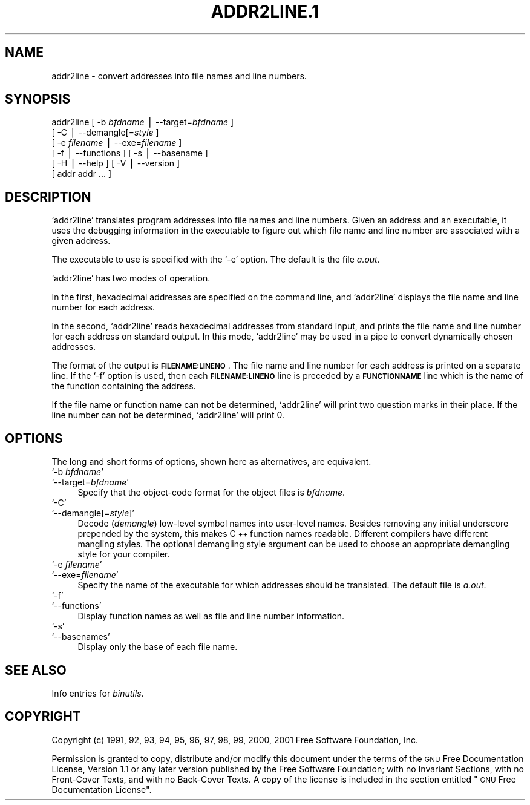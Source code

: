 .\" Automatically generated by Pod::Man version 1.02
.\" Wed May 30 12:24:26 2001
.\"
.\" Standard preamble:
.\" ======================================================================
.de Sh \" Subsection heading
.br
.if t .Sp
.ne 5
.PP
\fB\\$1\fR
.PP
..
.de Sp \" Vertical space (when we can't use .PP)
.if t .sp .5v
.if n .sp
..
.de Ip \" List item
.br
.ie \\n(.$>=3 .ne \\$3
.el .ne 3
.IP "\\$1" \\$2
..
.de Vb \" Begin verbatim text
.ft CW
.nf
.ne \\$1
..
.de Ve \" End verbatim text
.ft R

.fi
..
.\" Set up some character translations and predefined strings.  \*(-- will
.\" give an unbreakable dash, \*(PI will give pi, \*(L" will give a left
.\" double quote, and \*(R" will give a right double quote.  | will give a
.\" real vertical bar.  \*(C+ will give a nicer C++.  Capital omega is used
.\" to do unbreakable dashes and therefore won't be available.  \*(C` and
.\" \*(C' expand to `' in nroff, nothing in troff, for use with C<>
.tr \(*W-|\(bv\*(Tr
.ds C+ C\v'-.1v'\h'-1p'\s-2+\h'-1p'+\s0\v'.1v'\h'-1p'
.ie n \{\
.    ds -- \(*W-
.    ds PI pi
.    if (\n(.H=4u)&(1m=24u) .ds -- \(*W\h'-12u'\(*W\h'-12u'-\" diablo 10 pitch
.    if (\n(.H=4u)&(1m=20u) .ds -- \(*W\h'-12u'\(*W\h'-8u'-\"  diablo 12 pitch
.    ds L" ""
.    ds R" ""
.    ds C` `
.    ds C' '
'br\}
.el\{\
.    ds -- \|\(em\|
.    ds PI \(*p
.    ds L" ``
.    ds R" ''
'br\}
.\"
.\" If the F register is turned on, we'll generate index entries on stderr
.\" for titles (.TH), headers (.SH), subsections (.Sh), items (.Ip), and
.\" index entries marked with X<> in POD.  Of course, you'll have to process
.\" the output yourself in some meaningful fashion.
.if \nF \{\
.    de IX
.    tm Index:\\$1\t\\n%\t"\\$2"
.    .
.    nr % 0
.    rr F
.\}
.\"
.\" For nroff, turn off justification.  Always turn off hyphenation; it
.\" makes way too many mistakes in technical documents.
.hy 0
.\"
.\" Accent mark definitions (@(#)ms.acc 1.5 88/02/08 SMI; from UCB 4.2).
.\" Fear.  Run.  Save yourself.  No user-serviceable parts.
.bd B 3
.    \" fudge factors for nroff and troff
.if n \{\
.    ds #H 0
.    ds #V .8m
.    ds #F .3m
.    ds #[ \f1
.    ds #] \fP
.\}
.if t \{\
.    ds #H ((1u-(\\\\n(.fu%2u))*.13m)
.    ds #V .6m
.    ds #F 0
.    ds #[ \&
.    ds #] \&
.\}
.    \" simple accents for nroff and troff
.if n \{\
.    ds ' \&
.    ds ` \&
.    ds ^ \&
.    ds , \&
.    ds ~ ~
.    ds /
.\}
.if t \{\
.    ds ' \\k:\h'-(\\n(.wu*8/10-\*(#H)'\'\h"|\\n:u"
.    ds ` \\k:\h'-(\\n(.wu*8/10-\*(#H)'\`\h'|\\n:u'
.    ds ^ \\k:\h'-(\\n(.wu*10/11-\*(#H)'^\h'|\\n:u'
.    ds , \\k:\h'-(\\n(.wu*8/10)',\h'|\\n:u'
.    ds ~ \\k:\h'-(\\n(.wu-\*(#H-.1m)'~\h'|\\n:u'
.    ds / \\k:\h'-(\\n(.wu*8/10-\*(#H)'\z\(sl\h'|\\n:u'
.\}
.    \" troff and (daisy-wheel) nroff accents
.ds : \\k:\h'-(\\n(.wu*8/10-\*(#H+.1m+\*(#F)'\v'-\*(#V'\z.\h'.2m+\*(#F'.\h'|\\n:u'\v'\*(#V'
.ds 8 \h'\*(#H'\(*b\h'-\*(#H'
.ds o \\k:\h'-(\\n(.wu+\w'\(de'u-\*(#H)/2u'\v'-.3n'\*(#[\z\(de\v'.3n'\h'|\\n:u'\*(#]
.ds d- \h'\*(#H'\(pd\h'-\w'~'u'\v'-.25m'\f2\(hy\fP\v'.25m'\h'-\*(#H'
.ds D- D\\k:\h'-\w'D'u'\v'-.11m'\z\(hy\v'.11m'\h'|\\n:u'
.ds th \*(#[\v'.3m'\s+1I\s-1\v'-.3m'\h'-(\w'I'u*2/3)'\s-1o\s+1\*(#]
.ds Th \*(#[\s+2I\s-2\h'-\w'I'u*3/5'\v'-.3m'o\v'.3m'\*(#]
.ds ae a\h'-(\w'a'u*4/10)'e
.ds Ae A\h'-(\w'A'u*4/10)'E
.    \" corrections for vroff
.if v .ds ~ \\k:\h'-(\\n(.wu*9/10-\*(#H)'\s-2\u~\d\s+2\h'|\\n:u'
.if v .ds ^ \\k:\h'-(\\n(.wu*10/11-\*(#H)'\v'-.4m'^\v'.4m'\h'|\\n:u'
.    \" for low resolution devices (crt and lpr)
.if \n(.H>23 .if \n(.V>19 \
\{\
.    ds : e
.    ds 8 ss
.    ds o a
.    ds d- d\h'-1'\(ga
.    ds D- D\h'-1'\(hy
.    ds th \o'bp'
.    ds Th \o'LP'
.    ds ae ae
.    ds Ae AE
.\}
.rm #[ #] #H #V #F C
.\" ======================================================================
.\"
.IX Title "ADDR2LINE.1 1"
.TH ADDR2LINE.1 1 "binutils-2.11.90" "2001-05-30" "GNU"
.UC
.SH "NAME"
addr2line \- convert addresses into file names and line numbers.
.SH "SYNOPSIS"
.IX Header "SYNOPSIS"
addr2line [ \-b \fIbfdname\fR | \-\-target=\fIbfdname\fR ]
          [ \-C | \-\-demangle[=\fIstyle\fR ]
          [ \-e \fIfilename\fR | \-\-exe=\fIfilename\fR ]
          [ \-f | \-\-functions ] [ \-s | \-\-basename ]
          [ \-H | \-\-help ] [ \-V | \-\-version ]
          [ addr addr ... ]
.SH "DESCRIPTION"
.IX Header "DESCRIPTION"
\&\f(CW\*(C`addr2line\*(C'\fR translates program addresses into file names and line
numbers.  Given an address and an executable, it uses the debugging
information in the executable to figure out which file name and line
number are associated with a given address.
.PP
The executable to use is specified with the \f(CW\*(C`\-e\*(C'\fR option.  The
default is the file \fIa.out\fR.
.PP
\&\f(CW\*(C`addr2line\*(C'\fR has two modes of operation.
.PP
In the first, hexadecimal addresses are specified on the command line,
and \f(CW\*(C`addr2line\*(C'\fR displays the file name and line number for each
address.
.PP
In the second, \f(CW\*(C`addr2line\*(C'\fR reads hexadecimal addresses from
standard input, and prints the file name and line number for each
address on standard output.  In this mode, \f(CW\*(C`addr2line\*(C'\fR may be used
in a pipe to convert dynamically chosen addresses.
.PP
The format of the output is \fB\s-1FILENAME:LINENO\s0\fR.  The file name and
line number for each address is printed on a separate line.  If the
\&\f(CW\*(C`\-f\*(C'\fR option is used, then each \fB\s-1FILENAME:LINENO\s0\fR line is
preceded by a \fB\s-1FUNCTIONNAME\s0\fR line which is the name of the function
containing the address.
.PP
If the file name or function name can not be determined,
\&\f(CW\*(C`addr2line\*(C'\fR will print two question marks in their place.  If the
line number can not be determined, \f(CW\*(C`addr2line\*(C'\fR will print 0.
.SH "OPTIONS"
.IX Header "OPTIONS"
The long and short forms of options, shown here as alternatives, are
equivalent.
.Ip "\f(CW\*(C`\-b \f(CIbfdname\f(CW\*(C'\fR" 4
.IX Item "-b bfdname"
.Ip "\f(CW\*(C`\-\-target=\f(CIbfdname\f(CW\*(C'\fR" 4
.IX Item "--target=bfdname"
Specify that the object-code format for the object files is
\&\fIbfdname\fR.
.Ip "\f(CW\*(C`\-C\*(C'\fR" 4
.IX Item "-C"
.Ip "\f(CW\*(C`\-\-demangle[=\f(CIstyle\f(CW]\*(C'\fR" 4
.IX Item "--demangle[=style]"
Decode (\fIdemangle\fR) low-level symbol names into user-level names.
Besides removing any initial underscore prepended by the system, this
makes \*(C+ function names readable.  Different compilers have different
mangling styles. The optional demangling style argument can be used to 
choose an appropriate demangling style for your compiler. 
.Ip "\f(CW\*(C`\-e \f(CIfilename\f(CW\*(C'\fR" 4
.IX Item "-e filename"
.Ip "\f(CW\*(C`\-\-exe=\f(CIfilename\f(CW\*(C'\fR" 4
.IX Item "--exe=filename"
Specify the name of the executable for which addresses should be
translated.  The default file is \fIa.out\fR.
.Ip "\f(CW\*(C`\-f\*(C'\fR" 4
.IX Item "-f"
.Ip "\f(CW\*(C`\-\-functions\*(C'\fR" 4
.IX Item "--functions"
Display function names as well as file and line number information.
.Ip "\f(CW\*(C`\-s\*(C'\fR" 4
.IX Item "-s"
.Ip "\f(CW\*(C`\-\-basenames\*(C'\fR" 4
.IX Item "--basenames"
Display only the base of each file name.
.SH "SEE ALSO"
.IX Header "SEE ALSO"
Info entries for \fIbinutils\fR.
.SH "COPYRIGHT"
.IX Header "COPYRIGHT"
Copyright (c) 1991, 92, 93, 94, 95, 96, 97, 98, 99, 2000, 2001 Free Software Foundation, Inc.
.PP
Permission is granted to copy, distribute and/or modify this document
under the terms of the \s-1GNU\s0 Free Documentation License, Version 1.1
or any later version published by the Free Software Foundation;
with no Invariant Sections, with no Front-Cover Texts, and with no
Back-Cover Texts.  A copy of the license is included in the
section entitled \*(L"\s-1GNU\s0 Free Documentation License\*(R".
